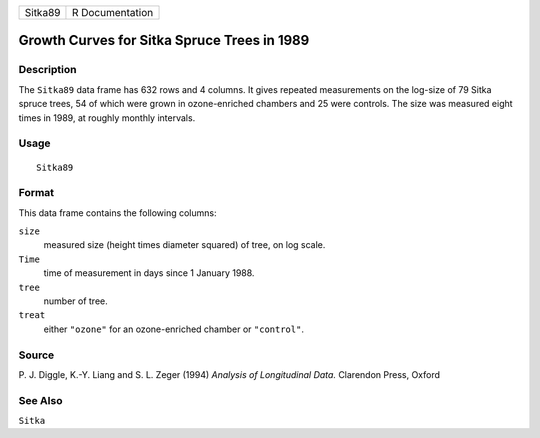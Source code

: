 +---------+-----------------+
| Sitka89 | R Documentation |
+---------+-----------------+

Growth Curves for Sitka Spruce Trees in 1989
--------------------------------------------

Description
~~~~~~~~~~~

The ``Sitka89`` data frame has 632 rows and 4 columns. It gives repeated
measurements on the log-size of 79 Sitka spruce trees, 54 of which were
grown in ozone-enriched chambers and 25 were controls. The size was
measured eight times in 1989, at roughly monthly intervals.

Usage
~~~~~

::

    Sitka89

Format
~~~~~~

This data frame contains the following columns:

``size``
    measured size (height times diameter squared) of tree, on log scale.

``Time``
    time of measurement in days since 1 January 1988.

``tree``
    number of tree.

``treat``
    either ``"ozone"`` for an ozone-enriched chamber or ``"control"``.

Source
~~~~~~

P. J. Diggle, K.-Y. Liang and S. L. Zeger (1994) *Analysis of
Longitudinal Data.* Clarendon Press, Oxford

See Also
~~~~~~~~

``Sitka``
